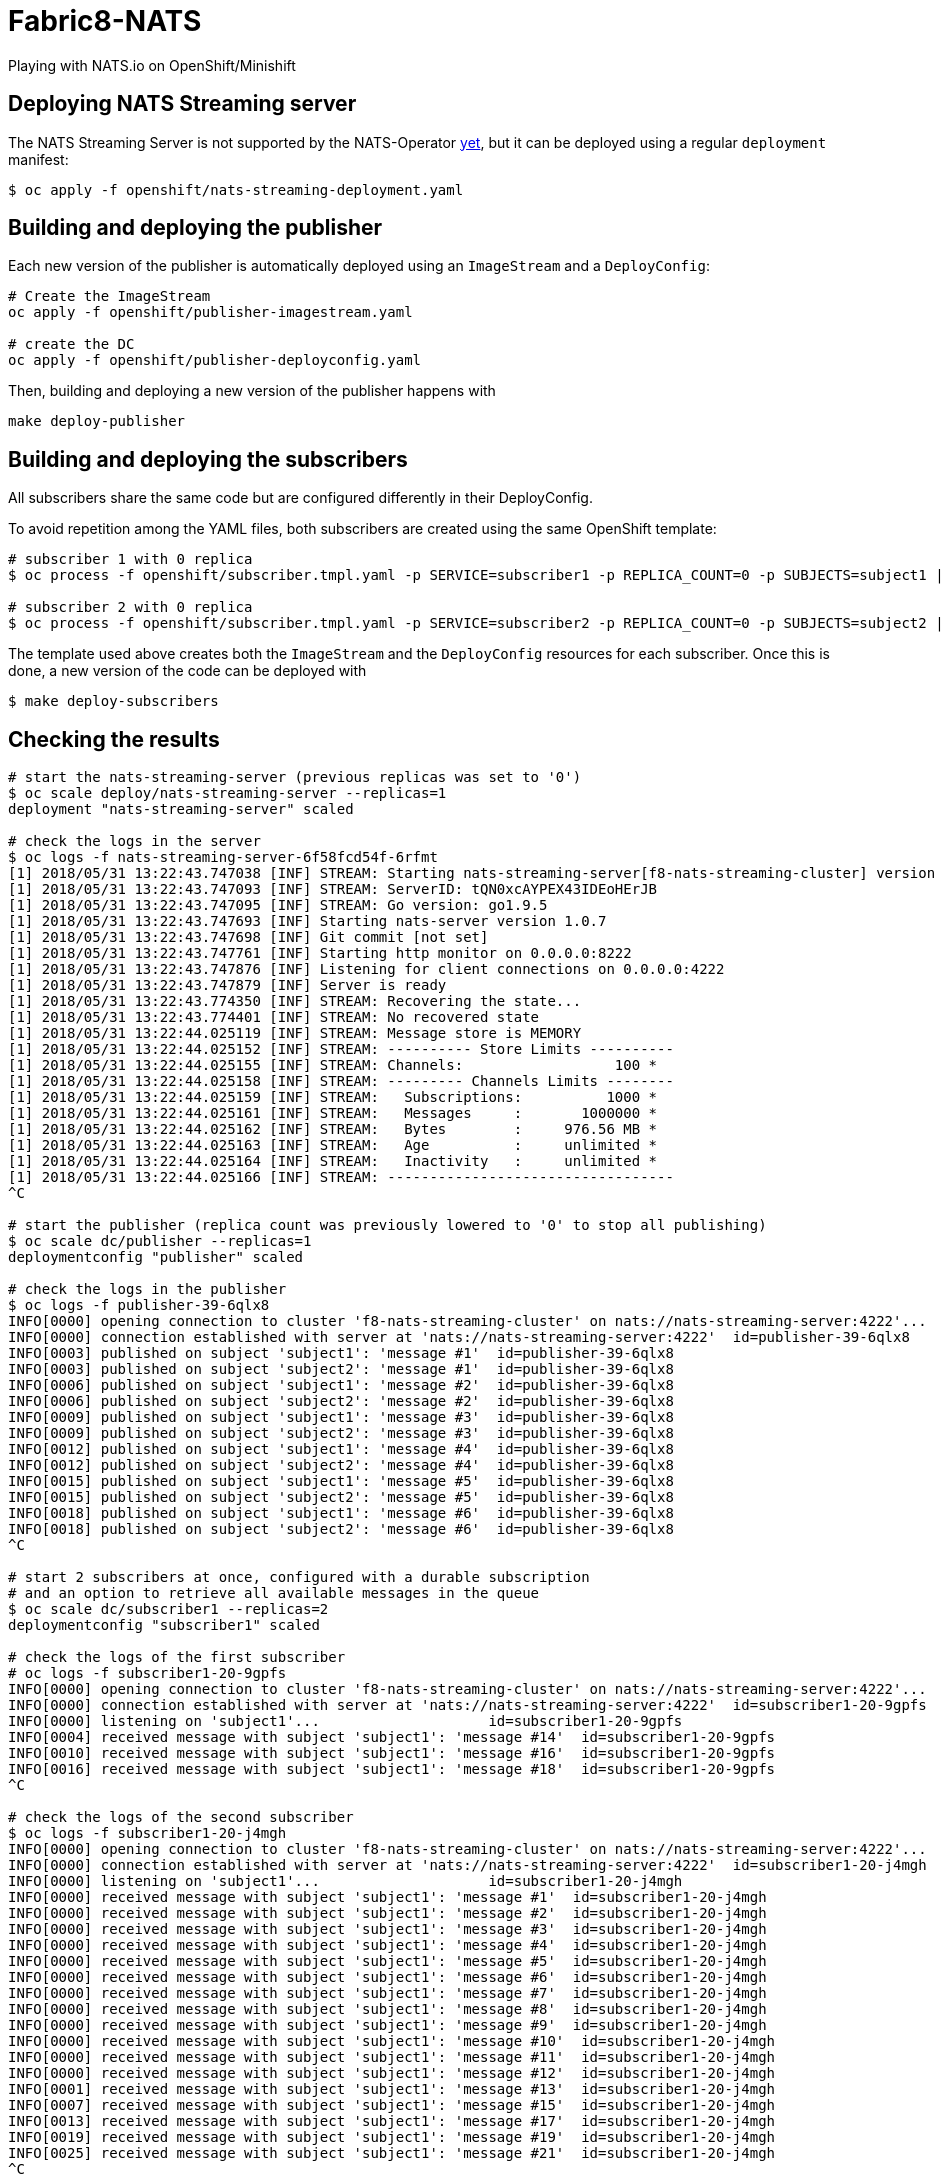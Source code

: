 = Fabric8-NATS

Playing with NATS.io on OpenShift/Minishift

== Deploying NATS Streaming server

The NATS Streaming Server is not supported by the NATS-Operator https://github.com/nats-io/nats-operator/issues/18[yet], but it can be deployed using a regular `deployment` manifest:

```
$ oc apply -f openshift/nats-streaming-deployment.yaml
```

== Building and deploying the publisher

Each new version of the publisher is automatically deployed using an `ImageStream` and a `DeployConfig`:

```
# Create the ImageStream
oc apply -f openshift/publisher-imagestream.yaml

# create the DC
oc apply -f openshift/publisher-deployconfig.yaml
```

Then, building and deploying a new version of the publisher happens with

```
make deploy-publisher
```

== Building and deploying the subscribers

All subscribers share the same code but are configured differently in their DeployConfig.

To avoid repetition among the YAML files, both subscribers are created using the same OpenShift template:

```
# subscriber 1 with 0 replica 
$ oc process -f openshift/subscriber.tmpl.yaml -p SERVICE=subscriber1 -p REPLICA_COUNT=0 -p SUBJECTS=subject1 | oc apply -f -

# subscriber 2 with 0 replica
$ oc process -f openshift/subscriber.tmpl.yaml -p SERVICE=subscriber2 -p REPLICA_COUNT=0 -p SUBJECTS=subject2 | oc apply -f -
```

The template used above creates both the `ImageStream` and the `DeployConfig` resources for each subscriber. Once this is done, a new version of the code can be deployed with

```
$ make deploy-subscribers
```

== Checking the results


```
# start the nats-streaming-server (previous replicas was set to '0')
$ oc scale deploy/nats-streaming-server --replicas=1
deployment "nats-streaming-server" scaled

# check the logs in the server
$ oc logs -f nats-streaming-server-6f58fcd54f-6rfmt
[1] 2018/05/31 13:22:43.747038 [INF] STREAM: Starting nats-streaming-server[f8-nats-streaming-cluster] version 0.9.2
[1] 2018/05/31 13:22:43.747093 [INF] STREAM: ServerID: tQN0xcAYPEX43IDEoHErJB
[1] 2018/05/31 13:22:43.747095 [INF] STREAM: Go version: go1.9.5
[1] 2018/05/31 13:22:43.747693 [INF] Starting nats-server version 1.0.7
[1] 2018/05/31 13:22:43.747698 [INF] Git commit [not set]
[1] 2018/05/31 13:22:43.747761 [INF] Starting http monitor on 0.0.0.0:8222
[1] 2018/05/31 13:22:43.747876 [INF] Listening for client connections on 0.0.0.0:4222
[1] 2018/05/31 13:22:43.747879 [INF] Server is ready
[1] 2018/05/31 13:22:43.774350 [INF] STREAM: Recovering the state...
[1] 2018/05/31 13:22:43.774401 [INF] STREAM: No recovered state
[1] 2018/05/31 13:22:44.025119 [INF] STREAM: Message store is MEMORY
[1] 2018/05/31 13:22:44.025152 [INF] STREAM: ---------- Store Limits ----------
[1] 2018/05/31 13:22:44.025155 [INF] STREAM: Channels:                  100 *
[1] 2018/05/31 13:22:44.025158 [INF] STREAM: --------- Channels Limits --------
[1] 2018/05/31 13:22:44.025159 [INF] STREAM:   Subscriptions:          1000 *
[1] 2018/05/31 13:22:44.025161 [INF] STREAM:   Messages     :       1000000 *
[1] 2018/05/31 13:22:44.025162 [INF] STREAM:   Bytes        :     976.56 MB *
[1] 2018/05/31 13:22:44.025163 [INF] STREAM:   Age          :     unlimited *
[1] 2018/05/31 13:22:44.025164 [INF] STREAM:   Inactivity   :     unlimited *
[1] 2018/05/31 13:22:44.025166 [INF] STREAM: ----------------------------------
^C
 
# start the publisher (replica count was previously lowered to '0' to stop all publishing)
$ oc scale dc/publisher --replicas=1
deploymentconfig "publisher" scaled

# check the logs in the publisher
$ oc logs -f publisher-39-6qlx8
INFO[0000] opening connection to cluster 'f8-nats-streaming-cluster' on nats://nats-streaming-server:4222'...  id=publisher-39-6qlx8
INFO[0000] connection established with server at 'nats://nats-streaming-server:4222'  id=publisher-39-6qlx8
INFO[0003] published on subject 'subject1': 'message #1'  id=publisher-39-6qlx8
INFO[0003] published on subject 'subject2': 'message #1'  id=publisher-39-6qlx8
INFO[0006] published on subject 'subject1': 'message #2'  id=publisher-39-6qlx8
INFO[0006] published on subject 'subject2': 'message #2'  id=publisher-39-6qlx8
INFO[0009] published on subject 'subject1': 'message #3'  id=publisher-39-6qlx8
INFO[0009] published on subject 'subject2': 'message #3'  id=publisher-39-6qlx8
INFO[0012] published on subject 'subject1': 'message #4'  id=publisher-39-6qlx8
INFO[0012] published on subject 'subject2': 'message #4'  id=publisher-39-6qlx8
INFO[0015] published on subject 'subject1': 'message #5'  id=publisher-39-6qlx8
INFO[0015] published on subject 'subject2': 'message #5'  id=publisher-39-6qlx8
INFO[0018] published on subject 'subject1': 'message #6'  id=publisher-39-6qlx8
INFO[0018] published on subject 'subject2': 'message #6'  id=publisher-39-6qlx8
^C

# start 2 subscribers at once, configured with a durable subscription
# and an option to retrieve all available messages in the queue
$ oc scale dc/subscriber1 --replicas=2
deploymentconfig "subscriber1" scaled

# check the logs of the first subscriber 
# oc logs -f subscriber1-20-9gpfs
INFO[0000] opening connection to cluster 'f8-nats-streaming-cluster' on nats://nats-streaming-server:4222'...  id=subscriber1-20-9gpfs
INFO[0000] connection established with server at 'nats://nats-streaming-server:4222'  id=subscriber1-20-9gpfs
INFO[0000] listening on 'subject1'...                    id=subscriber1-20-9gpfs
INFO[0004] received message with subject 'subject1': 'message #14'  id=subscriber1-20-9gpfs
INFO[0010] received message with subject 'subject1': 'message #16'  id=subscriber1-20-9gpfs
INFO[0016] received message with subject 'subject1': 'message #18'  id=subscriber1-20-9gpfs
^C

# check the logs of the second subscriber
$ oc logs -f subscriber1-20-j4mgh
INFO[0000] opening connection to cluster 'f8-nats-streaming-cluster' on nats://nats-streaming-server:4222'...  id=subscriber1-20-j4mgh
INFO[0000] connection established with server at 'nats://nats-streaming-server:4222'  id=subscriber1-20-j4mgh
INFO[0000] listening on 'subject1'...                    id=subscriber1-20-j4mgh
INFO[0000] received message with subject 'subject1': 'message #1'  id=subscriber1-20-j4mgh
INFO[0000] received message with subject 'subject1': 'message #2'  id=subscriber1-20-j4mgh
INFO[0000] received message with subject 'subject1': 'message #3'  id=subscriber1-20-j4mgh
INFO[0000] received message with subject 'subject1': 'message #4'  id=subscriber1-20-j4mgh
INFO[0000] received message with subject 'subject1': 'message #5'  id=subscriber1-20-j4mgh
INFO[0000] received message with subject 'subject1': 'message #6'  id=subscriber1-20-j4mgh
INFO[0000] received message with subject 'subject1': 'message #7'  id=subscriber1-20-j4mgh
INFO[0000] received message with subject 'subject1': 'message #8'  id=subscriber1-20-j4mgh
INFO[0000] received message with subject 'subject1': 'message #9'  id=subscriber1-20-j4mgh
INFO[0000] received message with subject 'subject1': 'message #10'  id=subscriber1-20-j4mgh
INFO[0000] received message with subject 'subject1': 'message #11'  id=subscriber1-20-j4mgh
INFO[0000] received message with subject 'subject1': 'message #12'  id=subscriber1-20-j4mgh
INFO[0001] received message with subject 'subject1': 'message #13'  id=subscriber1-20-j4mgh
INFO[0007] received message with subject 'subject1': 'message #15'  id=subscriber1-20-j4mgh
INFO[0013] received message with subject 'subject1': 'message #17'  id=subscriber1-20-j4mgh
INFO[0019] received message with subject 'subject1': 'message #19'  id=subscriber1-20-j4mgh
INFO[0025] received message with subject 'subject1': 'message #21'  id=subscriber1-20-j4mgh
^C

```

=== Conclusion

With the `durable name` and `deliver all available` options in place, the 2 subscribers 
received all the messsage emited by the publisher, even when they were not running.